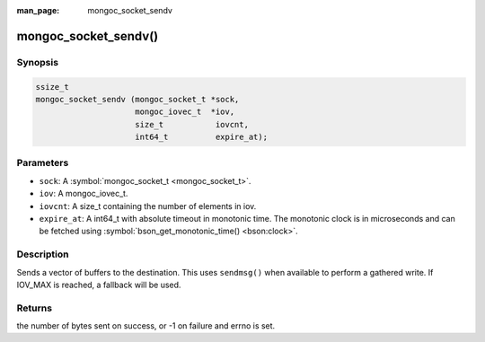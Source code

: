 :man_page: mongoc_socket_sendv

mongoc_socket_sendv()
=====================

Synopsis
--------

.. code-block:: none

  ssize_t
  mongoc_socket_sendv (mongoc_socket_t *sock,
                       mongoc_iovec_t  *iov,
                       size_t           iovcnt,
                       int64_t          expire_at);

Parameters
----------

* ``sock``: A :symbol:`mongoc_socket_t <mongoc_socket_t>`.
* ``iov``: A mongoc_iovec_t.
* ``iovcnt``: A size_t containing the number of elements in iov.
* ``expire_at``: A int64_t with absolute timeout in monotonic time. The monotonic clock is in microseconds and can be fetched using :symbol:`bson_get_monotonic_time() <bson:clock>`.

Description
-----------

Sends a vector of buffers to the destination. This uses ``sendmsg()`` when available to perform a gathered write. If IOV_MAX is reached, a fallback will be used.

Returns
-------

the number of bytes sent on success, or -1 on failure and errno is set.


